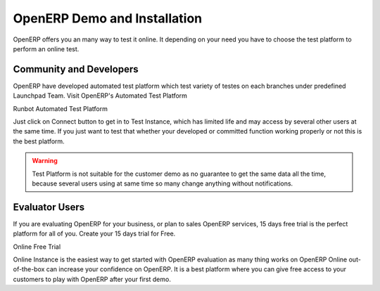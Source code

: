 .. _version:

.. index::
   single: OpenERP Demo
   single: Demo for Community and Developers
   single: Demo Evaluator Users

OpenERP Demo and Installation
=============================

OpenERP offers you an many way to test it online. It depending on your need you have to choose the test platform to perform an online test.

Community and Developers
------------------------

OpenERP have developed automated test platform which test variety of testes on each branches under predefined Launchpad Team. Visit OpenERP's Automated Test Platform

.. image:: images/runbot.png
   :alt: alternate text

Runbot Automated Test Platform

Just click on Connect button to get in to Test Instance, which has limited life and may access by several other users at the same time. If you just want to test that whether your developed or committed function working properly or not this is the best platform.

.. warning::
	Test Platform is not suitable for the customer demo as no guarantee to get the same data all the time, because several users using at same time so many change anything without notifications.

Evaluator Users
---------------

If you are evaluating OpenERP for your business, or plan to sales OpenERP services, 15 days free trial is the perfect platform for all of you. Create your 15 days trial for Free.

.. image:: images/signup.png
   :alt: alternate text

Online Free Trial

Online Instance is the easiest way to get started with OpenERP evaluation as many thing works on OpenERP Online out-of-the-box can increase your confidence on OpenERP. It is a best platform where you can give free access to your customers to play with OpenERP after your first demo.

